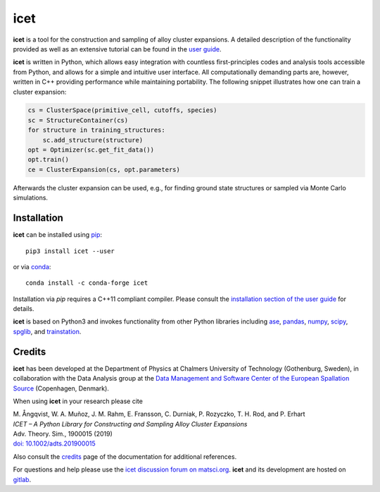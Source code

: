 icet
====

**icet** is a tool for the construction and sampling of alloy cluster expansions.
A detailed description of the functionality provided as well as an extensive tutorial can be found in the `user guide <https://icet.materialsmodeling.org/>`_.

**icet** is written in Python, which allows easy integration with countless first-principles codes and analysis tools accessible from Python, and allows for a simple and intuitive user interface.
All computationally demanding parts are, however, written in C++ providing performance while maintaining portability.
The following snippet illustrates how one can train a cluster expansion:

.. code-block:: python

   cs = ClusterSpace(primitive_cell, cutoffs, species)
   sc = StructureContainer(cs)
   for structure in training_structures:
       sc.add_structure(structure)
   opt = Optimizer(sc.get_fit_data())
   opt.train()
   ce = ClusterExpansion(cs, opt.parameters)

Afterwards the cluster expansion can be used, e.g., for finding ground state structures or sampled via Monte Carlo simulations.


Installation
------------

**icet** can be installed using `pip <https://pypi.org/project/icet/>`_::

    pip3 install icet --user

or via `conda <https://anaconda.org/conda-forge/icet>`_::

    conda install -c conda-forge icet

Installation via `pip` requires a C++11 compliant compiler.
Please consult the `installation section of the user guide <https://icet.materialsmodeling.org/installation.html>`_ for details.

**icet** is based on Python3 and invokes functionality from other Python libraries including
`ase <https://wiki.fysik.dtu.dk/ase>`_,
`pandas <https://pandas.pydata.org/>`_,
`numpy <http://www.numpy.org/>`_,
`scipy <https://www.scipy.org/>`_,
`spglib <https://atztogo.github.io/spglib/>`_, and
`trainstation <https://trainstation.materialsmodeling.org/>`_.


Credits
-------

**icet** has been developed at the Department of Physics at Chalmers University of Technology (Gothenburg, Sweden), in collaboration with the Data Analysis group at the `Data Management and Software Center of the European Spallation Source <https://europeanspallationsource.se/data-management-software#data-analysis-modelling>`_ (Copenhagen, Denmark).

When using **icet** in your research please cite

| M. Ångqvist, W. A. Muñoz, J. M. Rahm, E. Fransson, C. Durniak, P. Rozyczko, T. H. Rod, and P. Erhart
| *ICET – A Python Library for Constructing and Sampling Alloy Cluster Expansions*
| Adv. Theory. Sim., 1900015 (2019)
| `doi: 10.1002/adts.201900015 <https://doi.org/10.1002/adts.201900015>`_

Also consult the `credits <https://icet.materialsmodeling.org/credits>`_ page of the documentation for additional references.

For questions and help please use the `icet discussion forum on matsci.org <https://matsci.org/icet>`_.
**icet** and its development are hosted on `gitlab <https://gitlab.com/materials-modeling/icet>`_.
